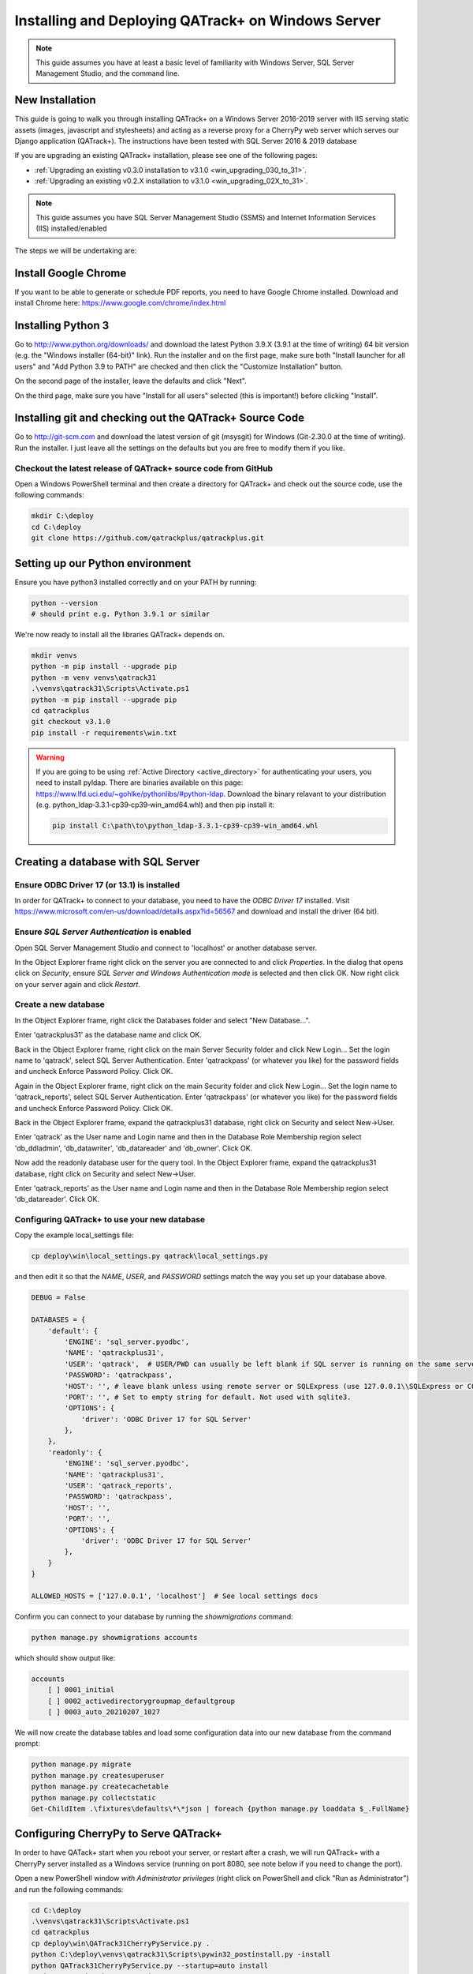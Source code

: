 .. _win_install_31:

Installing and Deploying QATrack+ on Windows Server
===================================================


.. note::

    This guide assumes you have at least a basic level of familiarity with
    Windows Server, SQL Server Management Studio, and the command line.


New Installation
----------------

This guide is going to walk you through installing QATrack+ on a Windows Server
2016-2019 server with IIS serving static assets (images, javascript and
stylesheets) and acting as a reverse proxy for a CherryPy web server which
serves our Django application (QATrack+).  The instructions have been tested
with SQL Server 2016 & 2019 database

If you are upgrading an existing QATrack+ installation, please see
one of the following pages:

* :ref:`Upgrading an existing v0.3.0 installation to v3.1.0
  <win_upgrading_030_to_31>`. 
*  :ref:`Upgrading an existing v0.2.X installation to v3.1.0 <win_upgrading_02X_to_31>`. 


.. note::

    This guide assumes you have SQL Server Management Studio (SSMS) and Internet
    Information Services (IIS) installed/enabled


The steps we will be undertaking are:

.. contents::
    :local:
    :depth: 1



Install Google Chrome
---------------------

If you want to be able to generate or schedule PDF reports, you need to have
Google Chrome installed.  Download and install Chrome here: https://www.google.com/chrome/index.html

.. _install_py3_win:

Installing Python 3
-------------------

Go to http://www.python.org/downloads/ and download the latest Python 3.9.X
(3.9.1 at the time of writing) 64 bit version (e.g. the "Windows installer
(64-bit)" link).  Run the installer and on the first page, make sure both
"Install launcher for all users" and "Add Python 3.9 to PATH" are checked and
then click the "Customize Installation" button.

On the second page of the installer, leave the defaults and click "Next".

On the third page, make sure you have "Install for all users" selected (this
is important!) before clicking "Install".


Installing git and checking out the QATrack+ Source Code
--------------------------------------------------------

Go to http://git-scm.com and download the latest version of git (msysgit) for
Windows (Git-2.30.0 at the time of writing).  Run the installer.  I just leave
all the settings on the defaults but you are free to modify them if you like.


Checkout the latest release of QATrack+ source code from GitHub
~~~~~~~~~~~~~~~~~~~~~~~~~~~~~~~~~~~~~~~~~~~~~~~~~~~~~~~~~~~~~~~

Open a Windows PowerShell terminal and then create a directory for QATrack+ and
check out the source code, use the following commands:

.. code-block:: console

    mkdir C:\deploy
    cd C:\deploy
    git clone https://github.com/qatrackplus/qatrackplus.git



Setting up our Python environment
---------------------------------

Ensure you have python3 installed correctly and on your PATH by running:

.. code-block:: console

    python --version
    # should print e.g. Python 3.9.1 or similar

We're now ready to install all the libraries QATrack+ depends on.

.. code-block:: console

    mkdir venvs
    python -m pip install --upgrade pip
    python -m venv venvs\qatrack31
    .\venvs\qatrack31\Scripts\Activate.ps1
    python -m pip install --upgrade pip
    cd qatrackplus
    git checkout v3.1.0
    pip install -r requirements\win.txt


.. warning::

    If you are going to be using :ref:`Active Directory <active_directory>` for
    authenticating your users, you need to install pyldap.  There are binaries
    available on this page:
    https://www.lfd.uci.edu/~gohlke/pythonlibs/#python-ldap.  Download the
    binary relavant to your distribution (e.g.
    python_ldap‑3.3.1‑cp39‑cp39‑win_amd64.whl) and then pip install it:

    .. code-block:: console

        pip install C:\path\to\python_ldap‑3.3.1‑cp39‑cp39‑win_amd64.whl



Creating a database with SQL Server
-----------------------------------

Ensure ODBC Driver 17 (or 13.1) is installed
~~~~~~~~~~~~~~~~~~~~~~~~~~~~~~~~~~~~~~~~~~~~

In order for QATrack+ to connect to your database, you need to have the `ODBC
Driver 17` installed.  Visit
https://www.microsoft.com/en-us/download/details.aspx?id=56567 and download and
install the driver (64 bit).


Ensure `SQL Server Authentication` is enabled
~~~~~~~~~~~~~~~~~~~~~~~~~~~~~~~~~~~~~~~~~~~~~

Open SQL Server Management Studio and connect to 'localhost' or another
database server.

In the Object Explorer frame right click on the server you are connected to and
click `Properties`.  In the dialog that opens click on `Security`, ensure `SQL
Server and Windows Authentication mode` is selected and then click OK. Now
right click on your server again and click `Restart`.


Create a new database
~~~~~~~~~~~~~~~~~~~~~

In the Object Explorer frame, right click the Databases folder and select "New
Database...".

Enter 'qatrackplus31' as the database name and click OK.

Back in the Object Explorer frame, right click on the main Server Security
folder and click New Login...  Set the login name to 'qatrack', select SQL
Server Authentication. Enter 'qatrackpass' (or whatever you like) for the
password fields and uncheck Enforce Password Policy. Click OK.

Again in the Object Explorer frame, right click on the main Security folder and
click New Login...  Set the login name to 'qatrack_reports', select SQL Server
Authentication. Enter 'qatrackpass' (or whatever you like) for the password
fields and uncheck Enforce Password Policy. Click OK.

Back in the Object Explorer frame, expand the qatrackplus31 database, right
click on Security and select New->User.

Enter 'qatrack' as the User name and Login name and then in the Database Role
Membership region select 'db_ddladmin', 'db_datawriter',
'db_datareader' and 'db_owner'.  Click OK.

Now add the readonly database user for the query tool. In the Object Explorer
frame, expand the qatrackplus31 database, right click on Security and select
New->User.

Enter 'qatrack_reports' as the User name and Login name and then in the
Database Role Membership region select 'db_datareader'.  Click OK.


Configuring QATrack+ to use your new database
~~~~~~~~~~~~~~~~~~~~~~~~~~~~~~~~~~~~~~~~~~~~~

Copy the example local_settings file:

.. code-block:: console

    cp deploy\win\local_settings.py qatrack\local_settings.py


and then edit it so that the `NAME`, `USER`, and `PASSWORD` settings match the
way you set up your database above.


.. code-block:: python

    DEBUG = False

    DATABASES = {
        'default': {
            'ENGINE': 'sql_server.pyodbc',
            'NAME': 'qatrackplus31',
            'USER': 'qatrack',  # USER/PWD can usually be left blank if SQL server is running on the same server as QATrack+
            'PASSWORD': 'qatrackpass',
            'HOST': '', # leave blank unless using remote server or SQLExpress (use 127.0.0.1\\SQLExpress or COMPUTERNAME\\SQLExpress)
            'PORT': '', # Set to empty string for default. Not used with sqlite3.
            'OPTIONS': {
                'driver': 'ODBC Driver 17 for SQL Server'
            },
        },
        'readonly': {
            'ENGINE': 'sql_server.pyodbc',
            'NAME': 'qatrackplus31',
            'USER': 'qatrack_reports',
            'PASSWORD': 'qatrackpass',
            'HOST': '',
            'PORT': '',
            'OPTIONS': {
                'driver': 'ODBC Driver 17 for SQL Server'
            },
        }
    }

    ALLOWED_HOSTS = ['127.0.0.1', 'localhost']  # See local settings docs


Confirm you can connect to your database by running the `showmigrations` command:

.. code-block:: console

    python manage.py showmigrations accounts

which should show output like:

.. code-block:: bash

    accounts
        [ ] 0001_initial
        [ ] 0002_activedirectorygroupmap_defaultgroup
        [ ] 0003_auto_20210207_1027



We will now create the database tables and load some configuration data into
our new database from the command prompt:

.. code-block:: console

    python manage.py migrate
    python manage.py createsuperuser
    python manage.py createcachetable
    python manage.py collectstatic
    Get-ChildItem .\fixtures\defaults\*\*json | foreach {python manage.py loaddata $_.FullName}


Configuring CherryPy to Serve QATrack+
--------------------------------------

In order to have QATack+ start when you reboot your server, or restart after a
crash, we will run QATrack+ with a CherryPy server installed as a Windows
service (running on port 8080, see note below if you need to change the port).

Open a new PowerShell window *with Administrator privileges* (right click on
PowerShell and click "Run as Administrator") and run the following commands:


.. code-block:: console

    cd C:\deploy
    .\venvs\qatrack31\Scripts\Activate.ps1
    cd qatrackplus
    cp deploy\win\QATrack31CherryPyService.py .
    python C:\deploy\venvs\qatrack31\Scripts\pywin32_postinstall.py -install
    python QATrack31CherryPyService.py --startup=auto install
    python QATrack31CherryPyService.py start


Open the Windows Services dialog and confirm the `QATrack 31 CherryPy Service`
is installed and has a status of `Running`.   Next open a browser on the server
and navigate to http://localhost:8080/ and ensure you see a plain login form
there (it won't look like this once we're finished!). If not, check the
`logs\cherry_py_err.log` file for any errors.

Your QATrack+ installation is now installed as a Windows Service running on
port 8080 (see note below).  You may also wish to configure the service to
email you in the event of a crash (see the Recovery tab of the
QATrackCherryPyService configuration dialogue).

.. note::

    If you need to run QATrack+ on a different port, edit
    C:\\deploy\\qatrackplus\\QATrack3CherryPyService.py and set the PORT
    variable to a different port (e.g. 8008)



Setting up IIS
--------------

To start open up the Internet Information Services (IIS) application. We are
going to use IIS for two purposes: first, it is going to serve all of our
static media (css, js and images) and second it is going to act as a reverse
proxy to forward the QATrack+ specific requests to CherryPy.


Before starting please make sure you have both `URL Rewrite 2.1
<https://www.iis.net/downloads/microsoft/url-rewrite>`__ and `Application
Request Routing 3.0
<http://www.iis.net/downloads/microsoft/application-request-routing>`__ IIS
modules installed.  These can be installed by clicking on the "Get New Web
Platform Components" link in the right hand side bar of IIS (you may need to
install the Web Platform Installer first). 

After installing these modules, you will need to close & re-open IIS.

Enabling Proxy in Application Request Routing
~~~~~~~~~~~~~~~~~~~~~~~~~~~~~~~~~~~~~~~~~~~~~

Application Request Routing needs to have the proxy setting enabled. To do
this, click on the top level server in the left side panel, and then double
click the `Application Request Routing` icon. In the `Actions` panel click the
`Server Proxy Settings` and then check `Enable proxy` at the top.  Leave all
the other settings the same and click `Apply` and then `Back to ARR Cache`.

Enabling Static Content Serving in IIS
~~~~~~~~~~~~~~~~~~~~~~~~~~~~~~~~~~~~~~

IIS is not always set up to serve static content. To enable this, open the
Server Manager software, click Manage, then `Add Roles and Features` then
`Next`, `Next`.  In the `Roles` widget, select `Web Server(IIS)->Web
Server->Common HTTP Features` and make sure `Static Content` is selected. If it
isn't, enable that role.


Setting up the site and URL rewrite rules
~~~~~~~~~~~~~~~~~~~~~~~~~~~~~~~~~~~~~~~~~

Once you have Applicationn Request Routing installed and proxies enabled, in
the left panel of IIS under Sites, select the default Web Site and click Stop
on the right hand side.

.. figure:: images/stop_default.png
    :alt: Stop default website

    Stop default website

Now right click on Sites and click Add Web Site

.. figure:: images/stop_default.png
    :alt: Add a new web site

    Add a new web site

Enter QATrack Static for the Site Name and "C:\\deploy\\qatrackplus\\qatrack\\" for
the Physical Path then click OK and answer Yes to the warning.

To test that setup worked correctly open a browser on your server and enter the
address http://localhost/static/qa/img/tux.png You should see a picture of the
Linux penguin.

Next, select the top level server in the Connections pane and then double click
URL Rewrite: 

.. figure:: images/url_rewrite.png
    :alt: URL Rewrite

    URL Rewrite

In the top right click Add Rule and select Blank Rule.

Give it a name of QATrack Static and enter `^(static|media)/.\*` for the
Pattern field, and select None for the Action type.
Make sure `Stop processing of subsequent rules` is checked.

.. figure:: images/static_rule.png
    :alt: Static Rule

    Static URL Rewrite Rule

When finished click Apply, then Back To Rules and then add another blank rule.
Give it a name of QATrack Reverse Proxy, enter `^(.\*)` for the Pattern and
`http://localhost:8080/{R:1}` for the Rewrite URL.  In the Server Variables
section add a new Server Variable with the `Name=HTTP_X_FORWARDED_HOST` and
the Value=yourservername.com (replace yourservername with whatever your domain
is!).  Finally, make sure both Append query string and Stop processing of
subsequent rules are checked.

.. figure:: images/reverse_proxy.png
    :alt: URL Rewrite Reverse Proxy

    URL Rewrite Reverse Proxy

Your URL rewrites should look like the following (order is important!)

.. figure:: images/url_rules.png
    :alt: URL Rewrite rules

    URL Rewrite rules

You should now be able to visit http://localhost/ in a browser on your server
and see the QATrack+ login page.  Congratulations, you now have a functional
QATrack+ setup on your Windows Server!

If you see a "403.14 Forbidden" error, double check you added the URL rewrite
rules to the top level server, and not the QATrack Static site.

If you see a "502.3 Bad Gateway" error, double check that your QATrack CherryPy
service was installed correctly and is running.


.. note::

    There are many different ways to configure IIS.  The method I've used
    above is simple and works well when QATrack+ is the only web service
    running on a server.


Setting up Django Q
-------------------

As of version 3.1.0, some features in QATrack+ rely on a separate long running
process which looks after periodic and background tasks like sending out
scheduled notices and reports.  We are going to use Windows Task Scheduler
to run the Django Q task processing cluster. 

Open the Windows Task Scheduler application and click `Create Task`. Give the
task a name of "QATrack+ Django Q Cluster".  Click the `Change User or
Group...` button and in the `Enter the object name to select` box put
`SYSTEM`, then click `Check Names` and `OK`.

.. figure:: images/win/qcluster_task.png
    :alt: QCluster Task

    QCluster Task


On the `Triggers` tab, click
`New...` and in the `Begin the task:` dropdown select `At startup` and then
click `OK`.

.. figure:: images/win/qcluster_trigger.png
    :alt: QCluster Trigger

    QCluster Trigger

Now go to the `Actions` tab and click `New...`.  In the `Program/script:` box
enter `C:\\deploy\\venvs\\qatrack31\\Scripts\\python.exe`. In the `Add arguments
(optional)`: field enter `manage.py qcluster`, and in the `Start in
(optional):` field put `C:\\deploy\\qatrackplus`  (no trailing slash!).

.. figure:: images/win/qcluster_action.png
    :alt: QCluster Action

    QCluster Action


Click OK, then right click on the task and select `Run`.  Go back to your
PowerShell window (or open a new one) and confirm your task cluster is running
with `python manage.py qmonitor` which should show something like:

.. code-block:: console

     Host            Id      State    Pool    TQ       RQ       RC    Up

    YOUR-SERVER    e0474f3f  Idle     2       0        0        0     0:05:53

         ORM default     Queued    0    Success   48   Failures       0

                         [Press q to quit]

If the line between `Host` and `ORM default` is blank then there is a problem
with the Windows Task you created.



What Next
---------

* Check the :ref:`the settings page <qatrack-config>` for any available
  customizations you want to add to your QATrack+ installation (don't forget to
  restart both your QATrack CherryPy Service, and Django Q cluster via the task
  scheduler after changing any settings!)

* Automate the :ref:`backup of your QATrack+ installation <qatrack_backup>`.

* Read the :ref:`Administration Guide <admin_guide>`, :ref:`User Guide
  <users_guide>`, and :ref:`Tutorials <tutorials>`.


Wrap Up
-------

This guide shows only one of many possible method of deploying QATrack+ on
Windows.  It is very similar to what is used at The Ottawa Hospital Cancer
Centre and it has proven to be a very solid setup.  If you're stuck with a
Windows stack it will likely work for you too.  Please post on the
:mailinglist:`QATrack+ Google Group <>` if you get stuck!

